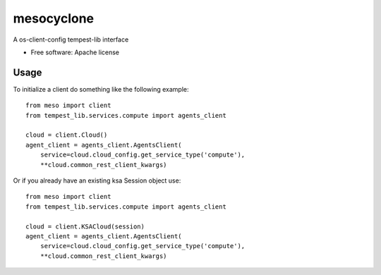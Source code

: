 ===============================
mesocyclone
===============================

A os-client-config tempest-lib interface

* Free software: Apache license


Usage
=====

To initialize a client do something like the following example::

  from meso import client
  from tempest_lib.services.compute import agents_client

  cloud = client.Cloud()
  agent_client = agents_client.AgentsClient(
      service=cloud.cloud_config.get_service_type('compute'),
      **cloud.common_rest_client_kwargs)

Or if you already have an existing ksa Session object use::

  from meso import client
  from tempest_lib.services.compute import agents_client

  cloud = client.KSACloud(session)
  agent_client = agents_client.AgentsClient(
      service=cloud.cloud_config.get_service_type('compute'),
      **cloud.common_rest_client_kwargs)
